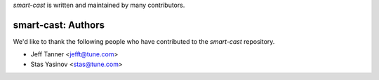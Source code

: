 `smart-cast` is written and maintained by many contributors.

smart-cast: Authors
````````````````````````````

We'd like to thank the following people who have contributed to the `smart-cast` repository.

- Jeff Tanner <jefft@tune.com>
- Stas Yasinov <stas@tune.com>
